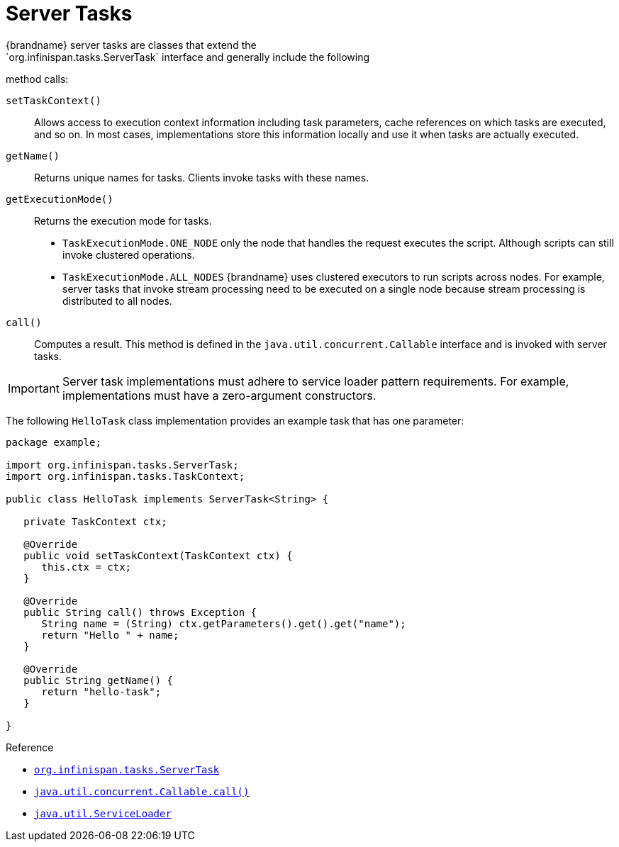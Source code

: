 [id='tasks']
= Server Tasks
{brandname} server tasks are classes that extend the
`org.infinispan.tasks.ServerTask` interface and generally include the following
method calls:

`setTaskContext()`::
Allows access to execution context information including task parameters, cache references on which tasks are executed, and so on. In most cases, implementations store this information locally and use it when tasks are actually executed.
`getName()`::
Returns unique names for tasks. Clients invoke tasks with these names.
`getExecutionMode()`::
Returns the execution mode for tasks.
+
* `TaskExecutionMode.ONE_NODE` only the node that handles the request executes the script. Although scripts can still invoke clustered operations.
* `TaskExecutionMode.ALL_NODES` {brandname} uses clustered executors to run scripts across nodes. For example, server tasks that invoke stream processing need to be executed on a single node because stream processing is distributed to all nodes.
`call()`::
Computes a result. This method is defined in the
`java.util.concurrent.Callable` interface and is invoked with server tasks.

[IMPORTANT]
====
Server task implementations must adhere to service loader pattern requirements.
For example, implementations must have a zero-argument constructors.
====

The following `HelloTask` class implementation provides an example task that
has one parameter:

[source,java]
----
package example;

import org.infinispan.tasks.ServerTask;
import org.infinispan.tasks.TaskContext;

public class HelloTask implements ServerTask<String> {

   private TaskContext ctx;

   @Override
   public void setTaskContext(TaskContext ctx) {
      this.ctx = ctx;
   }

   @Override
   public String call() throws Exception {
      String name = (String) ctx.getParameters().get().get("name");
      return "Hello " + name;
   }

   @Override
   public String getName() {
      return "hello-task";
   }

}
----

.Reference
* link:{javadocroot}/org/infinispan/tasks/ServerTask.html[`org.infinispan.tasks.ServerTask`]
* http://docs.oracle.com/javase/8/docs/api/java/util/concurrent/Callable.html?is-external=true#call--[`java.util.concurrent.Callable.call()`]
* link:https://docs.oracle.com/javase/8/docs/api/java/util/ServiceLoader.html[`java.util.ServiceLoader`]
